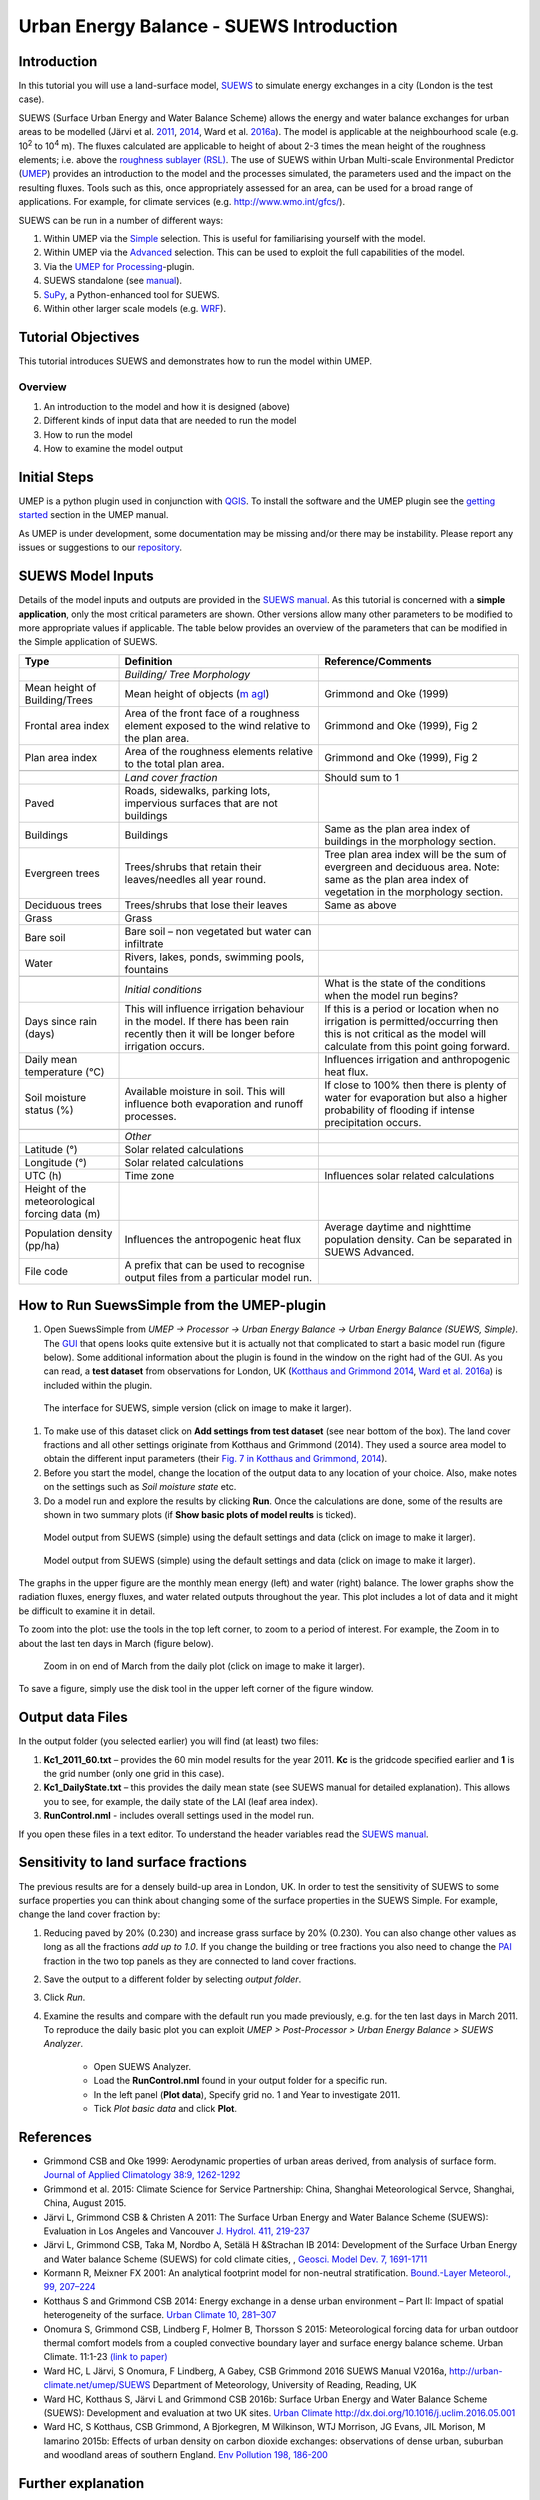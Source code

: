 .. _IntroductionToSuews:

Urban Energy Balance - SUEWS Introduction
=========================================

Introduction
------------

In this tutorial you will use a land-surface model,
`SUEWS <http://suews-docs.readthedocs.io>`__ to simulate energy
exchanges in a city (London is the test case).

SUEWS (Surface Urban Energy and Water Balance Scheme) allows the energy
and water balance exchanges for urban areas to be modelled (Järvi et al.
`2011 <http://www.sciencedirect.com/science/article/pii/S0022169411006937>`__, `2014 <http://www.geosci-model-dev.net/7/1691/2014/>`__, Ward et al.  `2016a <http://www.sciencedirect.com/science/article/pii/S2212095516300256>`__). The model is applicable at the
neighbourhood scale (e.g. 10\ :sup:`2` to 10\ :sup:`4` m). The fluxes
calculated are applicable to height of about 2-3 times the mean height
of the roughness elements; i.e. above the `roughness sublayer
(RSL) <http://glossary.ametsoc.org/wiki/Roughness_sublayer>`__. The use
of SUEWS within Urban Multi-scale Environmental Predictor (`UMEP <http://umep-docs.readthedocs.io>`__)
provides an introduction to the model and the processes simulated, the
parameters used and the impact on the resulting fluxes. Tools such as this, once appropriately assessed for an area, can be used
for a broad range of applications. For example, for climate services
(e.g. http://www.wmo.int/gfcs/). 

SUEWS can be run in a number of different ways:

#. Within UMEP via the `Simple <https://umep-docs.readthedocs.io/en/latest/processor/Urban%20Energy%20Balance%20Urban%20Energy%20Balance%20(SUEWS,%20simple).html>`__ selection. This is useful for familiarising yourself with the model.
#. Within UMEP via the `Advanced <https://umep-docs.readthedocs.io/en/latest/processor/Urban%20Energy%20Balance%20Urban%20Energy%20Balance%20(SUEWS.BLUEWS,%20advanced).html>`__ selection. This can be used to exploit
   the full capabilities of the model.
#. Via the `UMEP for Processing <https://umep-docs.readthedocs.io/en/latest/UMEPforProcessing.html>`__-plugin.
#. SUEWS standalone (see
   `manual <http://suews-docs.readthedocs.io>`__).
#. `SuPy <https://supy.readthedocs.io/>`__, a Python-enhanced tool for SUEWS.   
#. Within other larger scale models (e.g. `WRF <https://www.mmm.ucar.edu/weather-research-and-forecasting-model>`__).

Tutorial Objectives
-------------------

This tutorial introduces SUEWS and demonstrates how to run the model within UMEP. 

Overview
~~~~~~~~

#. An introduction to the model and how it is designed (above)
#. Different kinds of input data that are needed to run the model
#. How to run the model
#. How to examine the model output

Initial Steps
-------------

UMEP is a python plugin used in conjunction with
`QGIS <http://www.qgis.org>`__. To install the software and the UMEP
plugin see the `getting started <http://umep-docs.readthedocs.io/en/latest/Getting_Started.html>`__ section in the UMEP manual.

As UMEP is under development, some documentation may be missing and/or
there may be instability. Please report any issues or suggestions to our
`repository <https://github.com/UMEP-dev/UMEP>`__.

SUEWS Model Inputs
------------------

Details of the model inputs and outputs are provided in the `SUEWS
manual <http://suews-docs.readthedocs.io>`__. As this tutorial is
concerned with a **simple application**, only the most critical
parameters are shown. Other versions allow many other parameters to be
modified to more appropriate values if applicable. The table below
provides an overview of the parameters that can be modified in the
Simple application of SUEWS.

.. list-table::
   :widths: 20 40 40
   :header-rows: 1
   
   * - Type
     - Definition
     - Reference/Comments
   * -
     - *Building/ Tree Morphology*
     -
   * - Mean height of Building/Trees
     - Mean height of objects (`m agl <https://umep-docs.readthedocs.io/en/latest/Abbreviations.html>`__)
     - Grimmond and Oke  (1999)
   * - Frontal area index 
     - Area of the front face of a roughness element exposed to the wind relative to the plan area.
     - Grimmond and Oke (1999), Fig 2
   * - Plan area index 
     - Area of the roughness elements relative to the total plan area. 
     - Grimmond and Oke (1999), Fig 2 
   * -  
     -
     -     
   * - 
     - *Land cover fraction*
     - Should sum to 1 
   * - Paved 
     - Roads, sidewalks, parking lots, impervious surfaces that are not buildings  
     -  
   * - Buildings
     - Buildings
     - Same as the plan area index of buildings in the morphology section.
   * - Evergreen trees
     - Trees/shrubs that retain their leaves/needles all year round.  
     - Tree plan area index will be the sum of evergreen and deciduous area. Note: same as the plan area index of vegetation in the morphology section.
   * - Deciduous trees
     - Trees/shrubs that lose their leaves
     - Same as above 
   * - Grass
     - Grass
     - 
   * - Bare soil
     - Bare soil – non vegetated but water can infiltrate
     -      
   * - Water
     - Rivers, lakes, ponds, swimming pools, fountains 
     - 
   * -  
     -
     -
   * - 
     - *Initial conditions*
     - What is the state of the conditions when the model run begins? 
   * - Days since rain (days)
     - This will influence irrigation behaviour in the model. If there has been rain recently then it will be longer before irrigation occurs.
     - If this is a period or location when no irrigation is permitted/occurring then this is not critical as the model will calculate from this point going forward.
   * - Daily mean temperature (°C)
     -      
     - Influences irrigation and anthropogenic heat flux.
   * - Soil moisture status (%)
     - Available moisture in soil. This will influence both evaporation and runoff processes.
     - If close to 100% then there is plenty of water for evaporation but also a higher probability of flooding if intense precipitation occurs.
   * -  
     -
     -
   * - 
     - *Other*
     -
   * - Latitude (°)
     - Solar related calculations
     - 
   * - Longitude (°) 
     - Solar related calculations  
     -      
   * - UTC (h)  
     - Time zone
     - Influences solar related calculations 
   * - Height of the meteorological forcing data (m)  
     - 
     - 
   * - Population density (pp/ha) 
     - Influences the antropogenic heat flux 
     - Average daytime and nighttime population density. Can be separated in SUEWS Advanced.
   * - File code 
     - A prefix that can be used to recognise output files from a particular model run. 
     - 


How to Run SuewsSimple from the UMEP-plugin
-------------------------------------------

#. Open SuewsSimple from *UMEP -> Processor -> Urban Energy Balance ->
   Urban Energy Balance (SUEWS, Simple)*. The `GUI <https://umep-docs.readthedocs.io/en/latest/Abbreviations.html>`__ that opens looks quite
   extensive but it is actually not that complicated to start a basic
   model run (figure below). Some additional information about the plugin is
   found in the window on the right had of the GUI. As you can read, a **test dataset** from
   observations for London, UK (`Kotthaus and Grimmond
   2014 <http://www.sciencedirect.com/science/article/pii/S2212095513000503>`__,
   `Ward et al.
   2016a <http://www.sciencedirect.com/science/article/pii/S2212095516300256>`__)
   is included within the plugin.
   
.. figure:: /images/SUEWSIntro_Interface.jpg
    :alt:  none
    :width: 100%

    The interface for SUEWS, simple version (click on image to make it larger).
   
#. To make use of this dataset click on **Add settings from test
   dataset** (see near bottom of the box). The land cover fractions and
   all other settings originate from Kotthaus and Grimmond (2014). They
   used a source area model to obtain the different input parameters
   (their `Fig. 7 in Kotthaus and Grimmond,
   2014 <http://www.sciencedirect.com/science/article/pii/S2212095513000497>`__).
#. Before you start the model, change the location of the output data to
   any location of your choice. Also, make notes on the settings such as
   *Soil moisture state* etc.
#. Do a model run and explore the results by clicking **Run**. Once the calculations are done, some of
   the results are shown in two summary plots (if **Show basic plots of model reults** is ticked).

.. figure:: /images/SUEWSIntro_SuewsSimplefig1.jpg
    :alt:  none
    :width: 100%

    Model output from SUEWS (simple) using the default settings and data (click on image to make it larger).   

    
.. figure:: /images/SUEWSIntro_SuewsSimplefig2.jpg
    :alt:  none
    :width: 100%
    
    Model output from SUEWS (simple) using the default settings and data (click on image to make it larger). 

    
The graphs in the upper figure are the monthly mean energy (left) and water (right)
balance. The lower graphs show the radiation fluxes,
energy fluxes, and water related outputs throughout the year. This plot
includes a lot of data and it might be difficult to examine it in
detail.

To zoom into the plot: use the tools in the top left corner, to zoom to
a period of interest. For example, the Zoom in to about the last ten
days in March (figure below).

.. figure:: /images/SUEWSIntro_SuewsSimplefig2zoom.jpg
    :alt:  none
    :width: 100%
    
    Zoom in on end of March from the daily plot (click on image to make it larger). 


To save a figure, simply use the disk tool in the upper left corner of the figure window. 

Output data Files
-----------------

In the output folder (you selected earlier) you will find (at least)
two files:

#. **Kc1_2011_60.txt** – provides the 60 min model results for the year 2011. **Kc** is the gridcode specified earlier and **1** is the grid number (only one grid in this case). 
#. **Kc1_DailyState.txt** – this provides the daily mean state (see
   SUEWS manual for detailed explanation). This allows you to see, for
   example, the daily state of the LAI (leaf area index).
#. **RunControl.nml** - includes overall settings used in the model run. 

If you open these files in a text editor. To understand the header
variables read the `SUEWS manual <http://suews-docs.readthedocs.io>`__.

Sensitivity to land surface fractions
-------------------------------------

The previous results are for a densely build-up area in
London, UK. In order to test the sensitivity of SUEWS to some surface
properties you can think about changing some of the surface properties
in the SUEWS Simple. For example, change the land cover fraction by:

#. Reducing paved by 20% (0.230) and increase
   grass surface by 20% (0.230). You can also change other values as long as all 
   the fractions *add up to 1.0*. If you change the building or tree fractions you also
   need to change the `PAI <https://umep-docs.readthedocs.io/en/latest/Abbreviations.html>`__ fraction in the two top panels as they are connected to land cover fractions.
#. Save the output to a different folder by selecting *output folder*.
#. Click *Run*.
#. Examine the results and compare with the default run you made previously, e.g. for the ten last days in March 2011. To reproduce the daily basic plot you can exploit *UMEP > Post-Processor > Urban Energy Balance > SUEWS Analyzer*.

    - Open SUEWS Analyzer.
    - Load the **RunControl.nml** found in your output folder for a specific run.
    - In the left panel (**Plot data**), Specify grid no. 1 and Year to investigate 2011.
    - Tick *Plot basic data* and click **Plot**.


References
----------

-  Grimmond CSB and Oke 1999: Aerodynamic properties of urban areas
   derived, from analysis of surface form. `Journal of Applied
   Climatology 38:9,
   1262-1292 <http://journals.ametsoc.org/doi/abs/10.1175/1520-0450(1999)038%3C1262%3AAPOUAD%3E2.0.CO%3B2>`__
-  Grimmond et al. 2015: Climate Science for Service Partnership: China,
   Shanghai Meteorological Servce, Shanghai, China, August 2015.
-  Järvi L, Grimmond CSB & Christen A 2011: The Surface Urban Energy and
   Water Balance Scheme (SUEWS): Evaluation in Los Angeles and Vancouver
   `J. Hydrol. 411,
   219-237 <http://www.sciencedirect.com/science/article/pii/S0022169411006937>`__
-  Järvi L, Grimmond CSB, Taka M, Nordbo A, Setälä H &Strachan IB 2014:
   Development of the Surface Urban Energy and Water balance Scheme
   (SUEWS) for cold climate cities, , `Geosci. Model Dev. 7,
   1691-1711 <http://www.geosci-model-dev.net/7/1691/2014/>`__
-  Kormann R, Meixner FX 2001: An analytical footprint model for
   non-neutral stratification. `Bound.-Layer Meteorol., 99,
   207–224 <http://www.sciencedirect.com/science/article/pii/S2212095513000497#b0145>`__
-  Kotthaus S and Grimmond CSB 2014: Energy exchange in a dense urban
   environment – Part II: Impact of spatial heterogeneity of the
   surface. `Urban Climate 10,
   281–307 <http://www.sciencedirect.com/science/article/pii/S2212095513000497>`__
-  Onomura S, Grimmond CSB, Lindberg F, Holmer B, Thorsson S 2015:
   Meteorological forcing data for urban outdoor thermal comfort models
   from a coupled convective boundary layer and surface energy balance
   scheme. Urban Climate. 11:1-23 `(link to
   paper) <http://www.sciencedirect.com/science/article/pii/S2212095514000856>`__
-  Ward HC, L Järvi, S Onomura, F Lindberg, A Gabey, CSB Grimmond 2016
   SUEWS Manual V2016a, http://urban-climate.net/umep/SUEWS Department
   of Meteorology, University of Reading, Reading, UK
-  Ward HC, Kotthaus S, Järvi L and Grimmond CSB 2016b: Surface Urban
   Energy and Water Balance Scheme (SUEWS): Development and evaluation
   at two UK sites. `Urban Climate
   http://dx.doi.org/10.1016/j.uclim.2016.05.001 <http://www.sciencedirect.com/science/article/pii/S2212095516300256>`__
-  Ward HC, S Kotthaus, CSB Grimmond, A Bjorkegren, M Wilkinson, WTJ
   Morrison, JG Evans, JIL Morison, M Iamarino 2015b: Effects of urban
   density on carbon dioxide exchanges: observations of dense urban,
   suburban and woodland areas of southern England. `Env Pollution 198,
   186-200 <http://dx.doi.org/10.1016/j.envpol.2014.12.031>`__

 
Further explanation
-------------------

Morphometric Methods to determine Roughness parameters:
~~~~~~~~~~~~~~~~~~~~~~~~~~~~~~~~~~~~~~~~~~~~~~~~~~~~~~~

For more and overview and details see `Grimmond and Oke
(1999) <http://journals.ametsoc.org/doi/abs/10.1175/1520-0450%281999%29038%3C1262%3AAPOUAD%3E2.0.CO%3B2>`__
and `Kent et al.
(2017a) <https://link.springer.com/article/10.1007%2Fs10546-017-0248-z>`__.
This uses the height and spacing of roughness elements (e.g. buildings,
trees) to model the roughness parameters. For more details see `Kent et
al.
(2017a) <https://link.springer.com/article/10.1007%2Fs10546-017-0248-z>`__,
`Kent et al.
(2017b) <http://www.sciencedirect.com/science/article/pii/S0167610516307346?via%3Dihub>`__
and [Kent et al. (2017c)]. UMEP has tools for doing this: *Pre-processor
> Urban Morphology*.

Source Area Model
~~~~~~~~~~~~~~~~~

For more details see `Kotthaus and Grimmond
(2014b) <http://www.sciencedirect.com/science/article/pii/S2212095513000497>`__
and `Kent et al.
(2017a) <https://link.springer.com/article/10.1007%2Fs10546-017-0248-z>`__.
The `Kormann and Meixner
(2001) <https://link.springer.com/article/10.1023%2FA%3A1018991015119>`__
model is used to determine the probable area that a turbulent flux
measurement was impacted by. This is a function of wind direction,
stability, turbulence characteristics (friction velocity, variance of
the lateral wind velocity) and roughness parameters.

